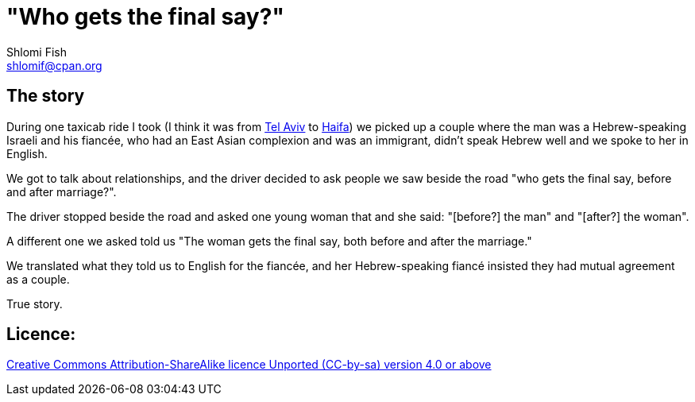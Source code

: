 [id="main_doc"]
"Who gets the final say?"
=========================
Shlomi Fish <shlomif@cpan.org>
:Date: 2020-07-15
:Revision: $Id$

[id="story"]
The story
---------

During one taxicab ride I took (I think it was from https://en.wikipedia.org/wiki/Tel_Aviv[Tel Aviv]
to https://en.wikipedia.org/wiki/Haifa[Haifa]) we picked up a couple where the man was
a Hebrew-speaking Israeli and his fiancée, who had an East Asian complexion and was an immigrant,
didn't speak Hebrew well and we spoke to her in English.

We got to talk about relationships, and the driver decided to ask people we saw beside the road
"who gets the final say, before and after marriage?".

The driver stopped beside the road and asked one young woman that and she said: "[before?] the man" and "[after?] the woman".

A different one we asked told us "The woman gets the final say, both before and after the marriage."

We translated what they told us to English for the fiancée, and her Hebrew-speaking fiancé
insisted they had mutual agreement as a couple.

True story.

[id="license"]
Licence:
--------

https://creativecommons.org/licenses/by-sa/4.0/[Creative Commons Attribution-ShareAlike licence Unported (CC-by-sa) version 4.0 or above]
